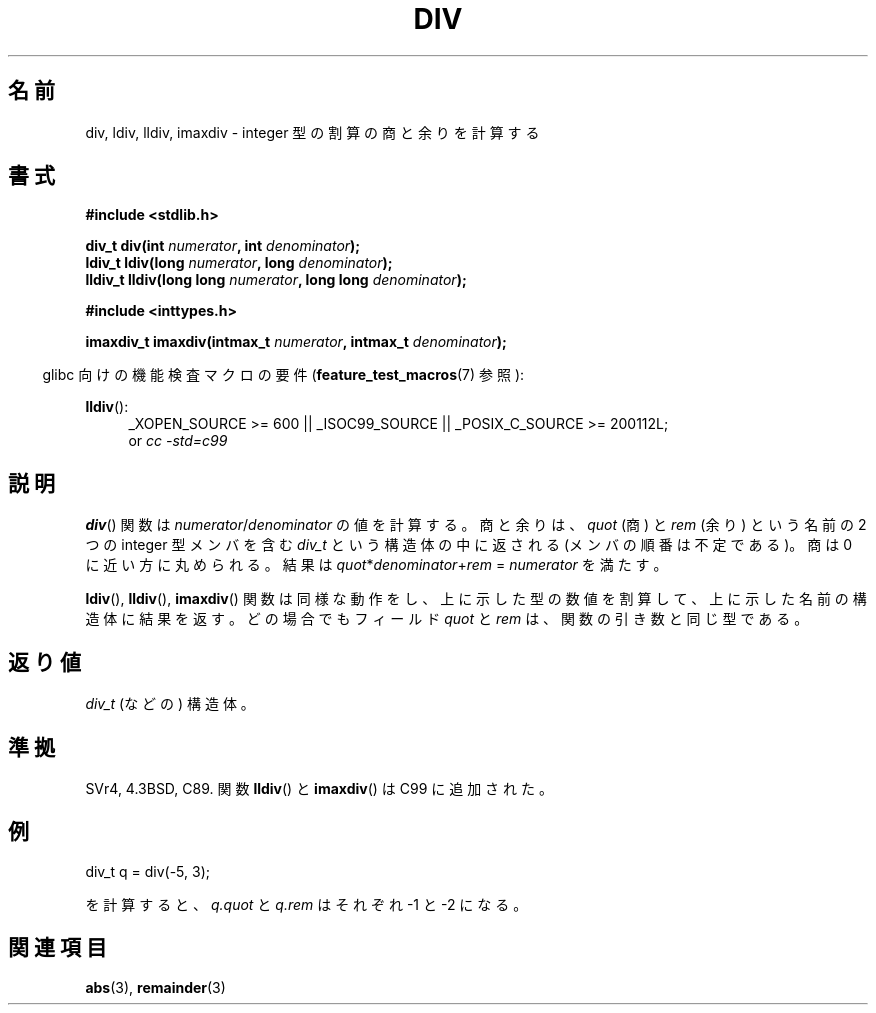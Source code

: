 .\" Copyright 1993 David Metcalfe (david@prism.demon.co.uk)
.\"
.\" Permission is granted to make and distribute verbatim copies of this
.\" manual provided the copyright notice and this permission notice are
.\" preserved on all copies.
.\"
.\" Permission is granted to copy and distribute modified versions of this
.\" manual under the conditions for verbatim copying, provided that the
.\" entire resulting derived work is distributed under the terms of a
.\" permission notice identical to this one.
.\"
.\" Since the Linux kernel and libraries are constantly changing, this
.\" manual page may be incorrect or out-of-date.  The author(s) assume no
.\" responsibility for errors or omissions, or for damages resulting from
.\" the use of the information contained herein.  The author(s) may not
.\" have taken the same level of care in the production of this manual,
.\" which is licensed free of charge, as they might when working
.\" professionally.
.\"
.\" Formatted or processed versions of this manual, if unaccompanied by
.\" the source, must acknowledge the copyright and authors of this work.
.\"
.\" References consulted:
.\"     Linux libc source code
.\"     Lewine's _POSIX Programmer's Guide_ (O'Reilly & Associates, 1991)
.\"     386BSD man pages
.\"
.\" Modified 1993-03-29, David Metcalfe
.\" Modified 1993-07-24, Rik Faith (faith@cs.unc.edu)
.\" Modified 2002-08-10, 2003-11-01 Walter Harms, aeb
.\"
.\" Japanese Version Copyright (c) 1996 Kenji Kajiwara
.\"         all rights reserved.
.\" Translated Mon Jul 15 18:00:00 JST 1996
.\"         by Kenji Kajiwara
.\" Proof Reading: Takashi Yoshino
.\" Updated & Modified Sun May 30 13:03:43 JST 2004
.\"         by Yuichi SATO <ysato444@yahoo.co.jp>
.\"
.TH DIV 3 2010-09-20 "" "Linux Programmer's Manual"
.SH 名前
div, ldiv, lldiv, imaxdiv \- integer 型の割算の商と余りを計算する
.SH 書式
.nf
.B #include <stdlib.h>
.sp
.BI "div_t div(int " numerator ", int " denominator );
.br
.BI "ldiv_t ldiv(long " numerator ", long " denominator );
.br
.BI "lldiv_t lldiv(long long " numerator ", long long " denominator );
.sp
.B #include <inttypes.h>
.sp
.BI "imaxdiv_t imaxdiv(intmax_t " numerator ", intmax_t " denominator );
.fi
.sp
.in -4n
glibc 向けの機能検査マクロの要件
.RB ( feature_test_macros (7)
参照):
.in
.ad l
.sp
.BR lldiv ():
.RS 4
_XOPEN_SOURCE\ >=\ 600 || _ISOC99_SOURCE ||
_POSIX_C_SOURCE\ >=\ 200112L;
.br
or
.I cc\ -std=c99
.RE
.ad
.SH 説明
.BR div ()
関数は \fInumerator\fP/\fIdenominator\fP の値を計算する。
商と余りは、
\fIquot\fP (商) と \fIrem\fP (余り) という名前の 2 つの integer 型メンバを含む
\fIdiv_t\fP という構造体の中に返される
(メンバの順番は不定である)。
商は 0 に近い方に丸められる。
結果は \fIquot\fP*\fIdenominator\fP+\fIrem\fP = \fInumerator\fP を満たす。
.LP
.BR ldiv (),
.BR lldiv (),
.BR imaxdiv ()
関数は同様な動作をし、
上に示した型の数値を割算して、上に示した名前の構造体に結果を返す。
どの場合でもフィールド \fIquot\fP と \fIrem\fP は、
関数の引き数と同じ型である。
.SH 返り値
\fIdiv_t\fP (などの) 構造体。
.SH 準拠
SVr4, 4.3BSD, C89.
関数
.BR lldiv ()
と
.BR imaxdiv ()
は C99 に追加された。
.SH 例
.nf

        div_t q = div(\-5, 3);

.fi
を計算すると、\fIq.quot\fP と \fIq.rem\fP はそれぞれ \-1 と \-2 になる。
.SH 関連項目
.BR abs (3),
.BR remainder (3)
